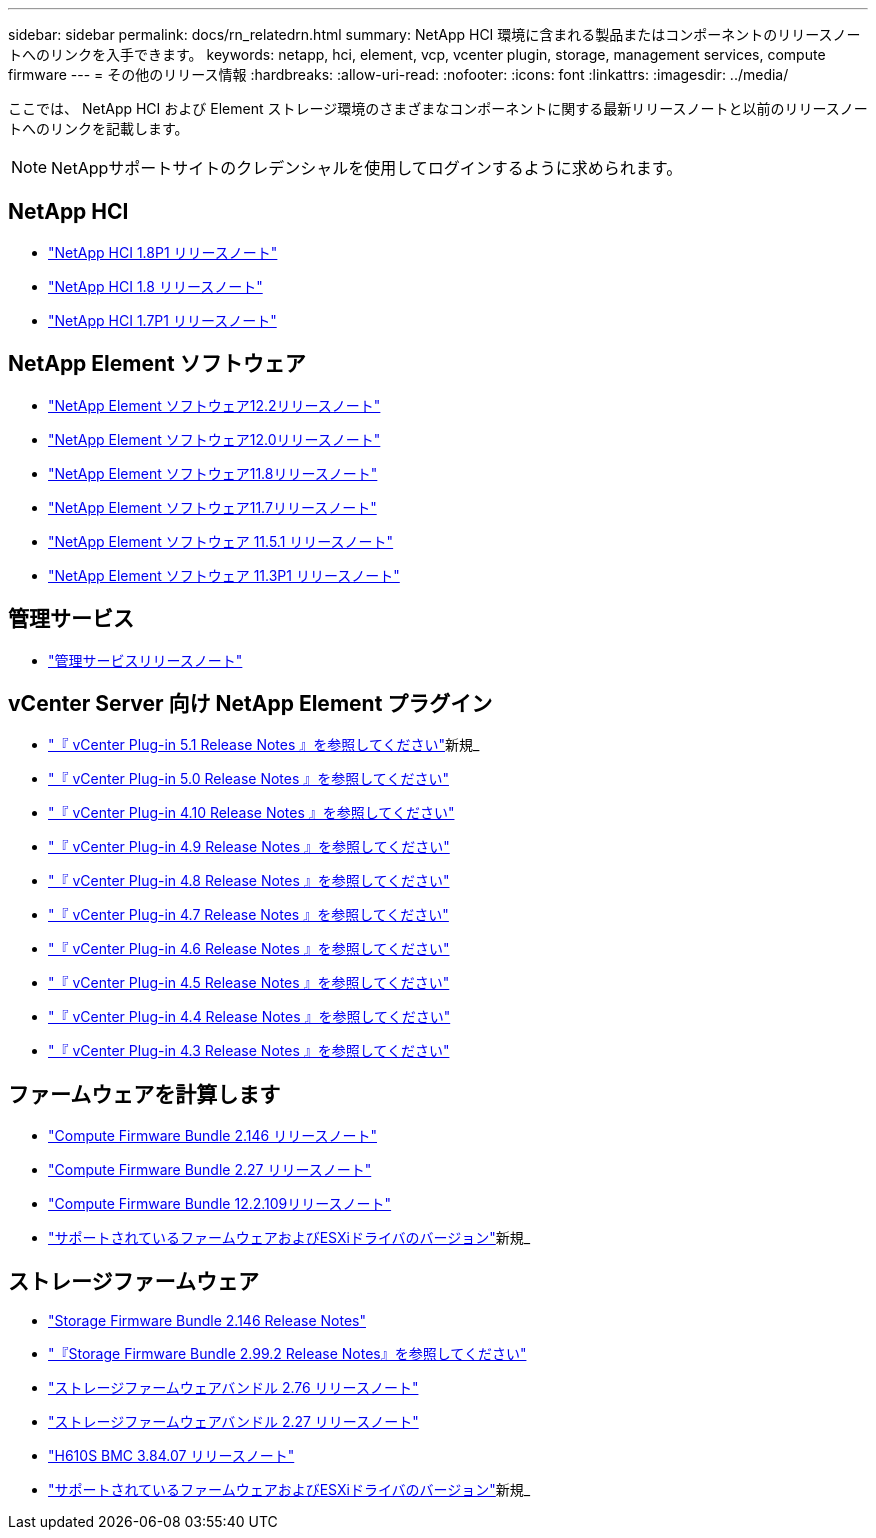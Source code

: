 ---
sidebar: sidebar 
permalink: docs/rn_relatedrn.html 
summary: NetApp HCI 環境に含まれる製品またはコンポーネントのリリースノートへのリンクを入手できます。 
keywords: netapp, hci, element, vcp, vcenter plugin, storage, management services, compute firmware 
---
= その他のリリース情報
:hardbreaks:
:allow-uri-read: 
:nofooter: 
:icons: font
:linkattrs: 
:imagesdir: ../media/


[role="lead"]
ここでは、 NetApp HCI および Element ストレージ環境のさまざまなコンポーネントに関する最新リリースノートと以前のリリースノートへのリンクを記載します。


NOTE: NetAppサポートサイトのクレデンシャルを使用してログインするように求められます。



== NetApp HCI

* https://library.netapp.com/ecm/ecm_download_file/ECMLP2873790["NetApp HCI 1.8P1 リリースノート"^]
* https://library.netapp.com/ecm/ecm_download_file/ECMLP2865021["NetApp HCI 1.8 リリースノート"^]
* https://library.netapp.com/ecm/ecm_download_file/ECMLP2861226["NetApp HCI 1.7P1 リリースノート"^]




== NetApp Element ソフトウェア

* https://library.netapp.com/ecm/ecm_download_file/ECMLP2873789["NetApp Element ソフトウェア12.2リリースノート"^]
* https://library.netapp.com/ecm/ecm_download_file/ECMLP2865022["NetApp Element ソフトウェア12.0リリースノート"^]
* https://library.netapp.com/ecm/ecm_download_file/ECMLP2864256["NetApp Element ソフトウェア11.8リリースノート"^]
* https://library.netapp.com/ecm/ecm_download_file/ECMLP2861225["NetApp Element ソフトウェア11.7リリースノート"^]
* https://library.netapp.com/ecm/ecm_download_file/ECMLP2863854["NetApp Element ソフトウェア 11.5.1 リリースノート"^]
* https://library.netapp.com/ecm/ecm_download_file/ECMLP2859857["NetApp Element ソフトウェア 11.3P1 リリースノート"^]




== 管理サービス

* https://kb.netapp.com/Advice_and_Troubleshooting/Data_Storage_Software/Management_services_for_Element_Software_and_NetApp_HCI/Management_Services_Release_Notes["管理サービスリリースノート"^]




== vCenter Server 向け NetApp Element プラグイン

* https://library.netapp.com/ecm/ecm_download_file/ECMLP2885734["『 vCenter Plug-in 5.1 Release Notes 』を参照してください"^]新規_
* https://library.netapp.com/ecm/ecm_download_file/ECMLP2884992["『 vCenter Plug-in 5.0 Release Notes 』を参照してください"^]
* https://library.netapp.com/ecm/ecm_download_file/ECMLP2884458["『 vCenter Plug-in 4.10 Release Notes 』を参照してください"^]
* https://library.netapp.com/ecm/ecm_download_file/ECMLP2881904["『 vCenter Plug-in 4.9 Release Notes 』を参照してください"^]
* https://library.netapp.com/ecm/ecm_download_file/ECMLP2879296["『 vCenter Plug-in 4.8 Release Notes 』を参照してください"^]
* https://library.netapp.com/ecm/ecm_download_file/ECMLP2876748["『 vCenter Plug-in 4.7 Release Notes 』を参照してください"^]
* https://library.netapp.com/ecm/ecm_download_file/ECMLP2874631["『 vCenter Plug-in 4.6 Release Notes 』を参照してください"^]
* https://library.netapp.com/ecm/ecm_download_file/ECMLP2873396["『 vCenter Plug-in 4.5 Release Notes 』を参照してください"^]
* https://library.netapp.com/ecm/ecm_download_file/ECMLP2866569["『 vCenter Plug-in 4.4 Release Notes 』を参照してください"^]
* https://library.netapp.com/ecm/ecm_download_file/ECMLP2856119["『 vCenter Plug-in 4.3 Release Notes 』を参照してください"^]




== ファームウェアを計算します

* link:rn_compute_firmware_2.146.html["Compute Firmware Bundle 2.146 リリースノート"]
* link:rn_compute_firmware_2.27.html["Compute Firmware Bundle 2.27 リリースノート"]
* link:rn_firmware_12.2.109.html["Compute Firmware Bundle 12.2.109リリースノート"]
* link:firmware_driver_versions.html["サポートされているファームウェアおよびESXiドライバのバージョン"]新規_




== ストレージファームウェア

* link:rn_storage_firmware_2.146.html["Storage Firmware Bundle 2.146 Release Notes"]
* link:rn_storage_firmware_2.99.2.html["『Storage Firmware Bundle 2.99.2 Release Notes』を参照してください"]
* link:rn_storage_firmware_2.76.html["ストレージファームウェアバンドル 2.76 リリースノート"]
* link:rn_storage_firmware_2.27.html["ストレージファームウェアバンドル 2.27 リリースノート"]
* link:rn_H610S_BMC_3.84.07.html["H610S BMC 3.84.07 リリースノート"]
* link:firmware_driver_versions.html["サポートされているファームウェアおよびESXiドライバのバージョン"]新規_

